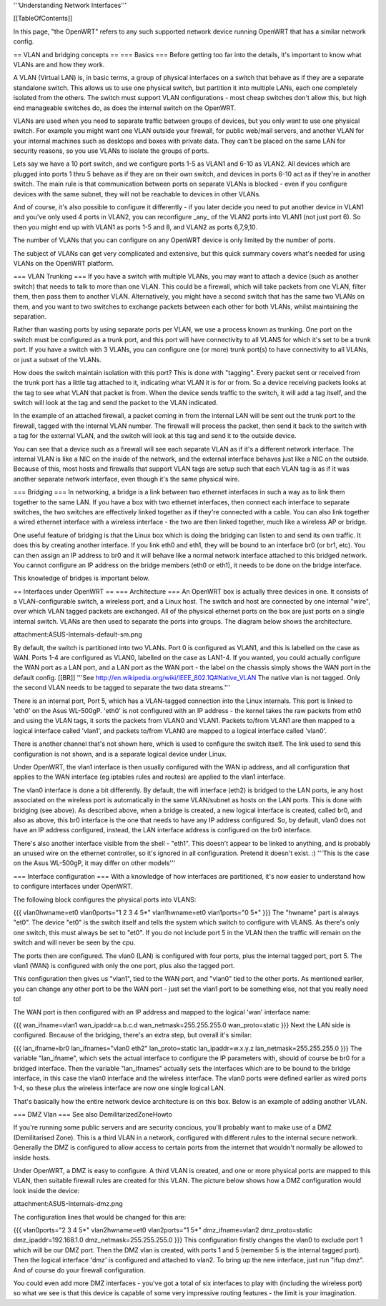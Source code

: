 '''Understanding Network Interfaces'''

[[TableOfContents]]

In this page, "the OpenWRT" refers to any such supported network device running OpenWRT that has a similar network config.

== VLAN and bridging concepts ==
=== Basics ===
Before getting too far into the details, it's important to know what VLANs are and how they work.

A VLAN (Virtual LAN) is, in basic terms, a group of physical interfaces on a switch that behave as if they are a separate standalone switch. This allows us to use one physical switch, but partition it into multiple LANs, each one completely isolated from the others. The switch must support VLAN configurations - most cheap switches don't allow this, but high end manageable switches do, as does the internal switch on the OpenWRT.

VLANs are used when you need to separate traffic between groups of devices, but you only want to use one physical switch. For example you might want one VLAN outside your firewall, for public web/mail servers, and another VLAN for your internal machines such as desktops and boxes with private data. They can't be placed on the same LAN for security reasons, so you use VLANs to isolate the groups of ports.

Lets say we have a 10 port switch, and we configure ports 1-5 as VLAN1 and 6-10 as VLAN2. All devices which are plugged into ports 1 thru 5 behave as if they are on their own switch, and devices in ports 6-10 act as if they're in another switch. The main rule is that communication between ports on separate VLANs is blocked - even if you configure devices with the same subnet, they will not be reachable to devices in other VLANs.

And of course, it's also possible to configure it differently - if you later decide you need to put another device in VLAN1 and you've only used 4 ports in VLAN2, you can reconfigure _any_ of the VLAN2 ports into VLAN1 (not just port 6). So then you might end up with VLAN1 as ports 1-5 and 8, and VLAN2 as ports 6,7,9,10.

The number of VLANs that you can configure on any OpenWRT device is only limited by the number of ports.

The subject of VLANs can get very complicated and extensive, but this quick summary covers what's needed for using VLANs on the OpenWRT platform.

=== VLAN Trunking ===
If you have a switch with multiple VLANs, you may want to attach a device (such as another switch) that needs to talk to more than one VLAN. This could be a firewall, which will take packets from one VLAN, filter them, then pass them to another VLAN. Alternatively, you might have a second switch that has the same two VLANs on them, and you want to two switches to exchange packets between each other for both VLANs, whilst maintaining the separation.

Rather than wasting ports by using separate ports per VLAN, we use a process known as trunking. One port on the switch must be configured as a trunk port, and this port will have connectivity to all VLANS for which it's set to be a trunk port. If you have a switch with 3 VLANs, you can configure one (or more) trunk port(s) to have connectivity to all VLANs, or just a subset of the VLANs.

How does the switch maintain isolation with this port? This is done with "tagging". Every packet sent or received from the trunk port has a little tag attached to it, indicating what VLAN it is for or from. So a device receiving packets looks at the tag to see what VLAN that packet is from. When the device sends traffic to the switch, it will add a tag itself, and the switch will look at the tag and send the packet to the VLAN indicated.

In the example of an attached firewall, a packet coming in from the internal LAN will be sent out the trunk port to the firewall, tagged with the internal VLAN number. The firewall will process the packet, then send it back to the switch with a tag for the external VLAN, and the switch will look at this tag and send it to the outside device.

You can see that a device such as a firewall will see each separate VLAN as if it's a different network interface. The internal VLAN is like a NIC on the inside of the network, and the external interface behaves just like a NIC on the outside. Because of this, most hosts and firewalls that support VLAN tags are setup such that each VLAN tag is as if it was another separate network interface, even though it's the same physical wire.

=== Bridging ===
In networking, a bridge is a link between two ethernet interfaces in such a way as to link them together to the same LAN. If you have a box with two ethernet interfaces, then connect each interface to separate switches, the two switches are effectively linked together as if they're connected with a cable. You can also link together a wired ethernet interface with a wireless interface - the two are then linked together, much like a wireless AP or bridge.

One useful feature of bridging is that the Linux box which is doing the bridging can listen to and send its own traffic. It does this by creating another interface. If you link eth0 and eth1, they will be bound to an interface br0 (or br1, etc). You can then assign an IP address to br0 and it will behave like a normal network interface attached to this bridged network. You cannot configure an IP address on the bridge members (eth0 or eth1), it needs to be done on the bridge interface.

This knowledge of bridges is important below.

== Interfaces under OpenWRT ==
=== Architecture ===
An OpenWRT box is actually three devices in one. It consists of a VLAN-configurable switch, a wireless port, and a Linux host. The switch and host are connected by one internal "wire", over which VLAN tagged packets are exchanged. All of the physical ethernet ports on the box are just ports on a single internal switch. VLANs are then used to separate the ports into groups. The diagram below shows the architecture.

attachment:ASUS-Internals-default-sm.png

By default, the switch is partitioned into two VLANs. Port 0 is configured as VLAN1, and this is labelled on the case as WAN. Ports 1-4 are configured as VLAN0, labelled on the case as LAN1-4. If you wanted, you could actually configure the WAN port as a LAN port, and a LAN port as the WAN port - the label on the chassis simply shows the WAN port in the default config. [[BR]] '''See http://en.wikipedia.org/wiki/IEEE_802.1Q#Native_VLAN The native vlan is not tagged. Only the second VLAN needs to be tagged to separate the two data streams.'''

There is an internal port, Port 5, which has a VLAN-tagged connection into the Linux internals. This port is linked to 'eth0' on the Asus WL-500gP. 'eth0' is not configured with an IP address - the kernel takes the raw packets from eth0 and using the VLAN tags, it sorts the packets from VLAN0 and VLAN1. Packets to/from VLAN1 are then mapped to a logical interface called 'vlan1', and packets to/from VLAN0 are mapped to a logical interface called 'vlan0'.

There is another channel that's not shown here, which is used to configure the switch itself. The link used to send this configuration is not shown, and is a separate logical device under Linux.

Under OpenWRT, the vlan1 interface is then usually configured with the WAN ip address, and all configuration that applies to the WAN interface (eg iptables rules and routes) are applied to the vlan1 interface.

The vlan0 interface is done a bit differently. By default, the wifi interface (eth2) is bridged to the LAN ports, ie any host associated on the wireless port is automatically in the same VLAN/subnet as hosts on the LAN ports. This is done with bridging (see above). As described above, when a bridge is created, a new logical interface is created, called br0, and also as above, this br0 interface is the one that needs to have any IP address configured. So, by default, vlan0 does not have an IP address configured, instead, the LAN interface address is configured on the br0 interface.

There's also another interface visible from the shell - "eth1". This doesn't appear to be linked to anything, and is probably an unused wire on the ethernet controller, so it's ignored in all configuration. Pretend it doesn't exist. :) '''This is the case on the Asus WL-500gP, it may differ on other models'''

=== Interface configuration ===
With a knowledge of how interfaces are partitioned, it's now easier to understand how to configure interfaces under OpenWRT.

The following block configures the physical ports into VLANS:

{{{
vlan0hwname=et0
vlan0ports="1 2 3 4 5*"
vlan1hwname=et0
vlan1ports="0 5*"
}}}
The "hwname" part is always "et0". The device "et0" is the switch itself and tells the system which switch to configure with VLANS. As there's only one switch, this must always be set to "et0". If you do not include port 5 in the VLAN then the traffic will remain on the switch and will never be seen by the cpu.

The ports then are configured. The vlan0 (LAN) is configured with four ports, plus the internal tagged port, port 5. The vlan1 (WAN) is configured with only the one port, plus also the tagged port.

This configuration then gives us "vlan1", tied to the WAN port, and "vlan0" tied to the other ports. As mentioned earlier, you can change any other port to be the WAN port - just set the vlan1 port to be something else, not that you really need to!

The WAN port is then configured with an IP address and mapped to the logical 'wan' interface name:

{{{
wan_ifname=vlan1
wan_ipaddr=a.b.c.d
wan_netmask=255.255.255.0
wan_proto=static
}}}
Next the LAN side is configured. Because of the bridging, there's an extra step, but overall it's similar:

{{{
lan_ifname=br0
lan_ifnames="vlan0 eth2"
lan_proto=static
lan_ipaddr=w.x.y.z
lan_netmask=255.255.255.0
}}}
The variable "lan_ifname", which sets the actual interface to configure the IP parameters with, should of course be br0 for a bridged interface. Then the variable "lan_ifnames" actually sets the interfaces which are to be bound to the bridge interface, in this case the vlan0 interface and the wireless interface. The vlan0 ports were defined earlier as wired ports 1-4, so these plus the wireless interface are now one single logical LAN.

That's basically how the entire network device architecture is on this box. Below is an example of adding another VLAN.

=== DMZ Vlan ===
See also DemilitarizedZoneHowto

If you're running some public servers and are security concious, you'll probably want to make use of a DMZ (Demilitarised Zone). This is a third VLAN in a network, configured with different rules to the internal secure network. Generally the DMZ is configured to allow access to certain ports from the internet that wouldn't normally be allowed to inside hosts.

Under OpenWRT, a DMZ is easy to configure. A third VLAN is created, and one or more physical ports are mapped to this VLAN, then suitable firewall rules are created for this VLAN. The picture below shows how a DMZ configuration would look inside the device:

attachment:ASUS-Internals-dmz.png

The configuration lines that would be changed for this are:

{{{
vlan0ports="2 3 4 5*"
vlan2hwname=et0
vlan2ports="1 5*"
dmz_ifname=vlan2
dmz_proto=static
dmz_ipaddr=192.168.1.0
dmz_netmask=255.255.255.0
}}}
This configuration firstly changes the vlan0 to exclude port 1 which will be our DMZ port. Then the DMZ vlan is created, with ports 1 and 5 (remember 5 is the internal tagged port). Then the logical interface 'dmz' is configured and attached to vlan2. To bring up the new interface, just run "ifup dmz". And of course do your firewall configuration.

You could even add more DMZ interfaces - you've got a total of six interfaces to play with (including the wireless port) so what we see is that this device is capable of some very impressive routing features - the limit is your imagination.
